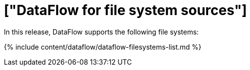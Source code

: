 = ["DataFlow for file system sources"]
:last_updated: 07/29/2020
:permalink: /:collection/:path.html
:sidebar: mydoc_sidebar
:summary: DataFlow connects to several file system data sources.

In this release, DataFlow supports the following file systems:

{% include content/dataflow/dataflow-filesystems-list.md %}
